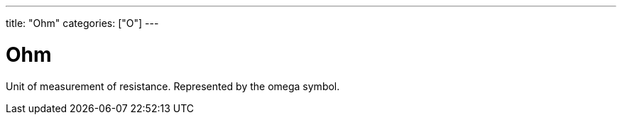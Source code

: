 ---
title: "Ohm"
categories: ["O"]
---

= Ohm

Unit of measurement of resistance. Represented by the omega symbol.
